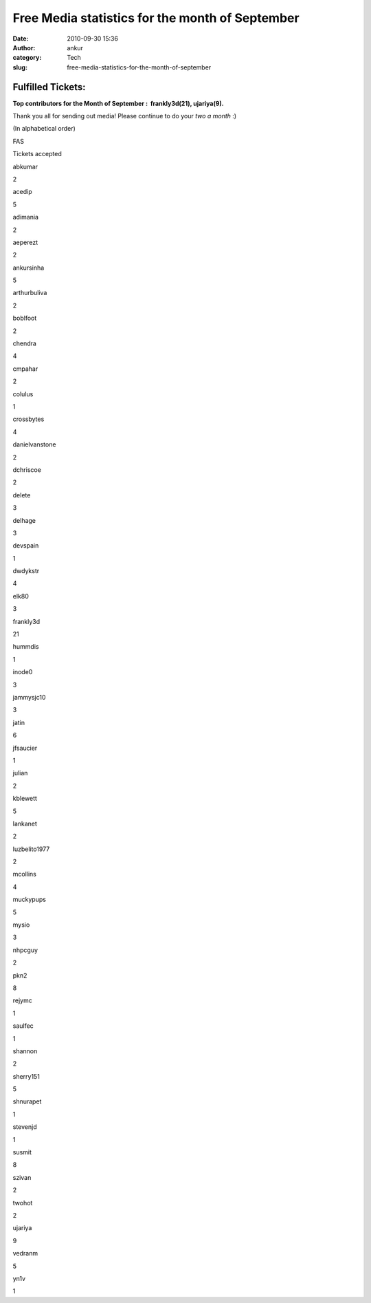 Free Media statistics for the month of September
################################################
:date: 2010-09-30 15:36
:author: ankur
:category: Tech
:slug: free-media-statistics-for-the-month-of-september

Fulfilled Tickets:
------------------

**Top contributors for the Month of September :  frankly3d(21),
ujariya(9).**

Thank you all for sending out media! Please continue to do your *two a
month* :)

(In alphabetical order)

.. raw:: html

   <table style="text-align:center">

.. raw:: html

   <tbody>

.. raw:: html

   <tr>

.. raw:: html

   <th>

FAS

.. raw:: html

   </th>

.. raw:: html

   <th>

Tickets accepted

.. raw:: html

   </th>

.. raw:: html

   </tr>

.. raw:: html

   <tr>

.. raw:: html

   <td>

abkumar

.. raw:: html

   </td>

.. raw:: html

   <td>

2

.. raw:: html

   </td>

.. raw:: html

   </tr>

.. raw:: html

   <tr>

.. raw:: html

   <td>

acedip

.. raw:: html

   </td>

.. raw:: html

   <td>

5

.. raw:: html

   </td>

.. raw:: html

   </tr>

.. raw:: html

   <tr>

.. raw:: html

   <td>

adimania

.. raw:: html

   </td>

.. raw:: html

   <td>

2

.. raw:: html

   </td>

.. raw:: html

   </tr>

.. raw:: html

   <tr>

.. raw:: html

   <td>

aeperezt

.. raw:: html

   </td>

.. raw:: html

   <td>

2

.. raw:: html

   </td>

.. raw:: html

   </tr>

.. raw:: html

   <tr>

.. raw:: html

   <td>

ankursinha

.. raw:: html

   </td>

.. raw:: html

   <td>

5

.. raw:: html

   </td>

.. raw:: html

   </tr>

.. raw:: html

   <tr>

.. raw:: html

   <td>

arthurbuliva

.. raw:: html

   </td>

.. raw:: html

   <td>

2

.. raw:: html

   </td>

.. raw:: html

   </tr>

.. raw:: html

   <tr>

.. raw:: html

   <td>

boblfoot

.. raw:: html

   </td>

.. raw:: html

   <td>

2

.. raw:: html

   </td>

.. raw:: html

   </tr>

.. raw:: html

   <tr>

.. raw:: html

   <td>

chendra

.. raw:: html

   </td>

.. raw:: html

   <td>

4

.. raw:: html

   </td>

.. raw:: html

   </tr>

.. raw:: html

   <tr>

.. raw:: html

   <td>

cmpahar

.. raw:: html

   </td>

.. raw:: html

   <td>

2

.. raw:: html

   </td>

.. raw:: html

   </tr>

.. raw:: html

   <tr>

.. raw:: html

   <td>

colulus

.. raw:: html

   </td>

.. raw:: html

   <td>

1

.. raw:: html

   </td>

.. raw:: html

   </tr>

.. raw:: html

   <tr>

.. raw:: html

   <td>

crossbytes

.. raw:: html

   </td>

.. raw:: html

   <td>

4

.. raw:: html

   </td>

.. raw:: html

   </tr>

.. raw:: html

   <tr>

.. raw:: html

   <td>

danielvanstone

.. raw:: html

   </td>

.. raw:: html

   <td>

2

.. raw:: html

   </td>

.. raw:: html

   </tr>

.. raw:: html

   <tr>

.. raw:: html

   <td>

dchriscoe

.. raw:: html

   </td>

.. raw:: html

   <td>

2

.. raw:: html

   </td>

.. raw:: html

   </tr>

.. raw:: html

   <tr>

.. raw:: html

   <td>

delete

.. raw:: html

   </td>

.. raw:: html

   <td>

3

.. raw:: html

   </td>

.. raw:: html

   </tr>

.. raw:: html

   <tr>

.. raw:: html

   <td>

delhage

.. raw:: html

   </td>

.. raw:: html

   <td>

3

.. raw:: html

   </td>

.. raw:: html

   </tr>

.. raw:: html

   <tr>

.. raw:: html

   <td>

devspain

.. raw:: html

   </td>

.. raw:: html

   <td>

1

.. raw:: html

   </td>

.. raw:: html

   </tr>

.. raw:: html

   <tr>

.. raw:: html

   <td>

dwdykstr

.. raw:: html

   </td>

.. raw:: html

   <td>

4

.. raw:: html

   </td>

.. raw:: html

   </tr>

.. raw:: html

   <tr>

.. raw:: html

   <td>

elk80

.. raw:: html

   </td>

.. raw:: html

   <td>

3

.. raw:: html

   </td>

.. raw:: html

   </tr>

.. raw:: html

   <tr>

.. raw:: html

   <td>

frankly3d

.. raw:: html

   </td>

.. raw:: html

   <td>

21

.. raw:: html

   </td>

.. raw:: html

   </tr>

.. raw:: html

   <tr>

.. raw:: html

   <td>

hummdis

.. raw:: html

   </td>

.. raw:: html

   <td>

1

.. raw:: html

   </td>

.. raw:: html

   </tr>

.. raw:: html

   <tr>

.. raw:: html

   <td>

inode0

.. raw:: html

   </td>

.. raw:: html

   <td>

3

.. raw:: html

   </td>

.. raw:: html

   </tr>

.. raw:: html

   <tr>

.. raw:: html

   <td>

jammysjc10

.. raw:: html

   </td>

.. raw:: html

   <td>

3

.. raw:: html

   </td>

.. raw:: html

   </tr>

.. raw:: html

   <tr>

.. raw:: html

   <td>

jatin

.. raw:: html

   </td>

.. raw:: html

   <td>

6

.. raw:: html

   </td>

.. raw:: html

   </tr>

.. raw:: html

   <tr>

.. raw:: html

   <td>

jfsaucier

.. raw:: html

   </td>

.. raw:: html

   <td>

1

.. raw:: html

   </td>

.. raw:: html

   </tr>

.. raw:: html

   <tr>

.. raw:: html

   <td>

julian

.. raw:: html

   </td>

.. raw:: html

   <td>

2

.. raw:: html

   </td>

.. raw:: html

   </tr>

.. raw:: html

   <tr>

.. raw:: html

   <td>

kblewett

.. raw:: html

   </td>

.. raw:: html

   <td>

5

.. raw:: html

   </td>

.. raw:: html

   </tr>

.. raw:: html

   <tr>

.. raw:: html

   <td>

lankanet

.. raw:: html

   </td>

.. raw:: html

   <td>

2

.. raw:: html

   </td>

.. raw:: html

   </tr>

.. raw:: html

   <tr>

.. raw:: html

   <td>

luzbelito1977

.. raw:: html

   </td>

.. raw:: html

   <td>

2

.. raw:: html

   </td>

.. raw:: html

   </tr>

.. raw:: html

   <tr>

.. raw:: html

   <td>

mcollins

.. raw:: html

   </td>

.. raw:: html

   <td>

4

.. raw:: html

   </td>

.. raw:: html

   </tr>

.. raw:: html

   <tr>

.. raw:: html

   <td>

muckypups

.. raw:: html

   </td>

.. raw:: html

   <td>

5

.. raw:: html

   </td>

.. raw:: html

   </tr>

.. raw:: html

   <tr>

.. raw:: html

   <td>

mysio

.. raw:: html

   </td>

.. raw:: html

   <td>

3

.. raw:: html

   </td>

.. raw:: html

   </tr>

.. raw:: html

   <tr>

.. raw:: html

   <td>

nhpcguy

.. raw:: html

   </td>

.. raw:: html

   <td>

2

.. raw:: html

   </td>

.. raw:: html

   </tr>

.. raw:: html

   <tr>

.. raw:: html

   <td>

pkn2

.. raw:: html

   </td>

.. raw:: html

   <td>

8

.. raw:: html

   </td>

.. raw:: html

   </tr>

.. raw:: html

   <tr>

.. raw:: html

   <td>

rejymc

.. raw:: html

   </td>

.. raw:: html

   <td>

1

.. raw:: html

   </td>

.. raw:: html

   </tr>

.. raw:: html

   <tr>

.. raw:: html

   <td>

saulfec

.. raw:: html

   </td>

.. raw:: html

   <td>

1

.. raw:: html

   </td>

.. raw:: html

   </tr>

.. raw:: html

   <tr>

.. raw:: html

   <td>

shannon

.. raw:: html

   </td>

.. raw:: html

   <td>

2

.. raw:: html

   </td>

.. raw:: html

   </tr>

.. raw:: html

   <tr>

.. raw:: html

   <td>

sherry151

.. raw:: html

   </td>

.. raw:: html

   <td>

5

.. raw:: html

   </td>

.. raw:: html

   </tr>

.. raw:: html

   <tr>

.. raw:: html

   <td>

shnurapet

.. raw:: html

   </td>

.. raw:: html

   <td>

1

.. raw:: html

   </td>

.. raw:: html

   </tr>

.. raw:: html

   <tr>

.. raw:: html

   <td>

stevenjd

.. raw:: html

   </td>

.. raw:: html

   <td>

1

.. raw:: html

   </td>

.. raw:: html

   </tr>

.. raw:: html

   <tr>

.. raw:: html

   <td>

susmit

.. raw:: html

   </td>

.. raw:: html

   <td>

8

.. raw:: html

   </td>

.. raw:: html

   </tr>

.. raw:: html

   <tr>

.. raw:: html

   <td>

szivan

.. raw:: html

   </td>

.. raw:: html

   <td>

2

.. raw:: html

   </td>

.. raw:: html

   </tr>

.. raw:: html

   <tr>

.. raw:: html

   <td>

twohot

.. raw:: html

   </td>

.. raw:: html

   <td>

2

.. raw:: html

   </td>

.. raw:: html

   </tr>

.. raw:: html

   <tr>

.. raw:: html

   <td>

ujariya

.. raw:: html

   </td>

.. raw:: html

   <td>

9

.. raw:: html

   </td>

.. raw:: html

   </tr>

.. raw:: html

   <tr>

.. raw:: html

   <td>

vedranm

.. raw:: html

   </td>

.. raw:: html

   <td>

5

.. raw:: html

   </td>

.. raw:: html

   </tr>

.. raw:: html

   <tr>

.. raw:: html

   <td>

yn1v

.. raw:: html

   </td>

.. raw:: html

   <td>

1

.. raw:: html

   </td>

.. raw:: html

   </tr>

.. raw:: html

   </tbody>

.. raw:: html

   </table>

